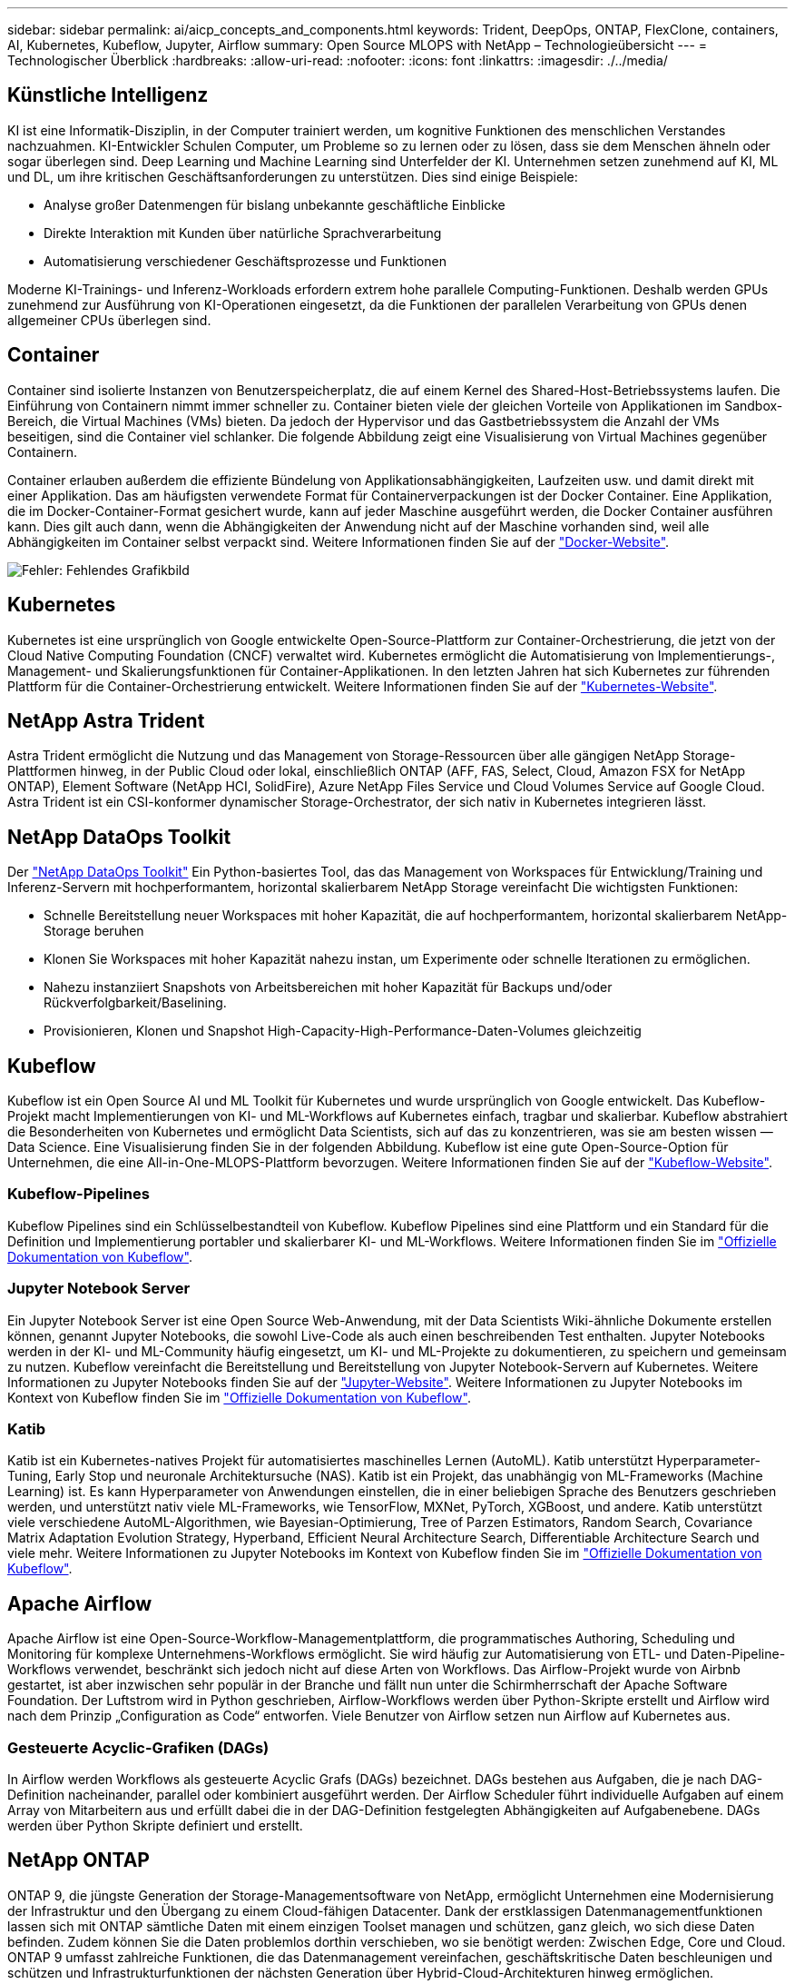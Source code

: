 ---
sidebar: sidebar 
permalink: ai/aicp_concepts_and_components.html 
keywords: Trident, DeepOps, ONTAP, FlexClone, containers, AI, Kubernetes, Kubeflow, Jupyter, Airflow 
summary: Open Source MLOPS with NetApp – Technologieübersicht 
---
= Technologischer Überblick
:hardbreaks:
:allow-uri-read: 
:nofooter: 
:icons: font
:linkattrs: 
:imagesdir: ./../media/




== Künstliche Intelligenz

KI ist eine Informatik-Disziplin, in der Computer trainiert werden, um kognitive Funktionen des menschlichen Verstandes nachzuahmen. KI-Entwickler Schulen Computer, um Probleme so zu lernen oder zu lösen, dass sie dem Menschen ähneln oder sogar überlegen sind. Deep Learning und Machine Learning sind Unterfelder der KI. Unternehmen setzen zunehmend auf KI, ML und DL, um ihre kritischen Geschäftsanforderungen zu unterstützen. Dies sind einige Beispiele:

* Analyse großer Datenmengen für bislang unbekannte geschäftliche Einblicke
* Direkte Interaktion mit Kunden über natürliche Sprachverarbeitung
* Automatisierung verschiedener Geschäftsprozesse und Funktionen


Moderne KI-Trainings- und Inferenz-Workloads erfordern extrem hohe parallele Computing-Funktionen. Deshalb werden GPUs zunehmend zur Ausführung von KI-Operationen eingesetzt, da die Funktionen der parallelen Verarbeitung von GPUs denen allgemeiner CPUs überlegen sind.



== Container

Container sind isolierte Instanzen von Benutzerspeicherplatz, die auf einem Kernel des Shared-Host-Betriebssystems laufen. Die Einführung von Containern nimmt immer schneller zu. Container bieten viele der gleichen Vorteile von Applikationen im Sandbox-Bereich, die Virtual Machines (VMs) bieten. Da jedoch der Hypervisor und das Gastbetriebssystem die Anzahl der VMs beseitigen, sind die Container viel schlanker. Die folgende Abbildung zeigt eine Visualisierung von Virtual Machines gegenüber Containern.

Container erlauben außerdem die effiziente Bündelung von Applikationsabhängigkeiten, Laufzeiten usw. und damit direkt mit einer Applikation. Das am häufigsten verwendete Format für Containerverpackungen ist der Docker Container. Eine Applikation, die im Docker-Container-Format gesichert wurde, kann auf jeder Maschine ausgeführt werden, die Docker Container ausführen kann. Dies gilt auch dann, wenn die Abhängigkeiten der Anwendung nicht auf der Maschine vorhanden sind, weil alle Abhängigkeiten im Container selbst verpackt sind. Weitere Informationen finden Sie auf der https://www.docker.com["Docker-Website"^].

image:aicp_image2.png["Fehler: Fehlendes Grafikbild"]



== Kubernetes

Kubernetes ist eine ursprünglich von Google entwickelte Open-Source-Plattform zur Container-Orchestrierung, die jetzt von der Cloud Native Computing Foundation (CNCF) verwaltet wird. Kubernetes ermöglicht die Automatisierung von Implementierungs-, Management- und Skalierungsfunktionen für Container-Applikationen. In den letzten Jahren hat sich Kubernetes zur führenden Plattform für die Container-Orchestrierung entwickelt. Weitere Informationen finden Sie auf der https://kubernetes.io["Kubernetes-Website"^].



== NetApp Astra Trident

Astra Trident ermöglicht die Nutzung und das Management von Storage-Ressourcen über alle gängigen NetApp Storage-Plattformen hinweg, in der Public Cloud oder lokal, einschließlich ONTAP (AFF, FAS, Select, Cloud, Amazon FSX for NetApp ONTAP), Element Software (NetApp HCI, SolidFire), Azure NetApp Files Service und Cloud Volumes Service auf Google Cloud. Astra Trident ist ein CSI-konformer dynamischer Storage-Orchestrator, der sich nativ in Kubernetes integrieren lässt.



== NetApp DataOps Toolkit

Der link:https://github.com/NetApp/netapp-dataops-toolkit["NetApp DataOps Toolkit"] Ein Python-basiertes Tool, das das Management von Workspaces für Entwicklung/Training und Inferenz-Servern mit hochperformantem, horizontal skalierbarem NetApp Storage vereinfacht Die wichtigsten Funktionen:

* Schnelle Bereitstellung neuer Workspaces mit hoher Kapazität, die auf hochperformantem, horizontal skalierbarem NetApp-Storage beruhen
* Klonen Sie Workspaces mit hoher Kapazität nahezu instan, um Experimente oder schnelle Iterationen zu ermöglichen.
* Nahezu instanziiert Snapshots von Arbeitsbereichen mit hoher Kapazität für Backups und/oder Rückverfolgbarkeit/Baselining.
* Provisionieren, Klonen und Snapshot High-Capacity-High-Performance-Daten-Volumes gleichzeitig




== Kubeflow

Kubeflow ist ein Open Source AI und ML Toolkit für Kubernetes und wurde ursprünglich von Google entwickelt. Das Kubeflow-Projekt macht Implementierungen von KI- und ML-Workflows auf Kubernetes einfach, tragbar und skalierbar. Kubeflow abstrahiert die Besonderheiten von Kubernetes und ermöglicht Data Scientists, sich auf das zu konzentrieren, was sie am besten wissen ― Data Science. Eine Visualisierung finden Sie in der folgenden Abbildung. Kubeflow ist eine gute Open-Source-Option für Unternehmen, die eine All-in-One-MLOPS-Plattform bevorzugen. Weitere Informationen finden Sie auf der http://www.kubeflow.org/["Kubeflow-Website"^].



=== Kubeflow-Pipelines

Kubeflow Pipelines sind ein Schlüsselbestandteil von Kubeflow. Kubeflow Pipelines sind eine Plattform und ein Standard für die Definition und Implementierung portabler und skalierbarer KI- und ML-Workflows. Weitere Informationen finden Sie im https://www.kubeflow.org/docs/components/pipelines/["Offizielle Dokumentation von Kubeflow"^].



=== Jupyter Notebook Server

Ein Jupyter Notebook Server ist eine Open Source Web-Anwendung, mit der Data Scientists Wiki-ähnliche Dokumente erstellen können, genannt Jupyter Notebooks, die sowohl Live-Code als auch einen beschreibenden Test enthalten. Jupyter Notebooks werden in der KI- und ML-Community häufig eingesetzt, um KI- und ML-Projekte zu dokumentieren, zu speichern und gemeinsam zu nutzen. Kubeflow vereinfacht die Bereitstellung und Bereitstellung von Jupyter Notebook-Servern auf Kubernetes. Weitere Informationen zu Jupyter Notebooks finden Sie auf der http://www.jupyter.org/["Jupyter-Website"^]. Weitere Informationen zu Jupyter Notebooks im Kontext von Kubeflow finden Sie im https://www.kubeflow.org/docs/components/notebooks/overview/["Offizielle Dokumentation von Kubeflow"^].



=== Katib

Katib ist ein Kubernetes-natives Projekt für automatisiertes maschinelles Lernen (AutoML). Katib unterstützt Hyperparameter-Tuning, Early Stop und neuronale Architektursuche (NAS). Katib ist ein Projekt, das unabhängig von ML-Frameworks (Machine Learning) ist. Es kann Hyperparameter von Anwendungen einstellen, die in einer beliebigen Sprache des Benutzers geschrieben werden, und unterstützt nativ viele ML-Frameworks, wie TensorFlow, MXNet, PyTorch, XGBoost, und andere. Katib unterstützt viele verschiedene AutoML-Algorithmen, wie Bayesian-Optimierung, Tree of Parzen Estimators, Random Search, Covariance Matrix Adaptation Evolution Strategy, Hyperband, Efficient Neural Architecture Search, Differentiable Architecture Search und viele mehr. Weitere Informationen zu Jupyter Notebooks im Kontext von Kubeflow finden Sie im https://www.kubeflow.org/docs/components/katib/overview/["Offizielle Dokumentation von Kubeflow"^].



== Apache Airflow

Apache Airflow ist eine Open-Source-Workflow-Managementplattform, die programmatisches Authoring, Scheduling und Monitoring für komplexe Unternehmens-Workflows ermöglicht. Sie wird häufig zur Automatisierung von ETL- und Daten-Pipeline-Workflows verwendet, beschränkt sich jedoch nicht auf diese Arten von Workflows. Das Airflow-Projekt wurde von Airbnb gestartet, ist aber inzwischen sehr populär in der Branche und fällt nun unter die Schirmherrschaft der Apache Software Foundation. Der Luftstrom wird in Python geschrieben, Airflow-Workflows werden über Python-Skripte erstellt und Airflow wird nach dem Prinzip „Configuration as Code“ entworfen. Viele Benutzer von Airflow setzen nun Airflow auf Kubernetes aus.



=== Gesteuerte Acyclic-Grafiken (DAGs)

In Airflow werden Workflows als gesteuerte Acyclic Grafs (DAGs) bezeichnet. DAGs bestehen aus Aufgaben, die je nach DAG-Definition nacheinander, parallel oder kombiniert ausgeführt werden. Der Airflow Scheduler führt individuelle Aufgaben auf einem Array von Mitarbeitern aus und erfüllt dabei die in der DAG-Definition festgelegten Abhängigkeiten auf Aufgabenebene. DAGs werden über Python Skripte definiert und erstellt.



== NetApp ONTAP

ONTAP 9, die jüngste Generation der Storage-Managementsoftware von NetApp, ermöglicht Unternehmen eine Modernisierung der Infrastruktur und den Übergang zu einem Cloud-fähigen Datacenter. Dank der erstklassigen Datenmanagementfunktionen lassen sich mit ONTAP sämtliche Daten mit einem einzigen Toolset managen und schützen, ganz gleich, wo sich diese Daten befinden. Zudem können Sie die Daten problemlos dorthin verschieben, wo sie benötigt werden: Zwischen Edge, Core und Cloud. ONTAP 9 umfasst zahlreiche Funktionen, die das Datenmanagement vereinfachen, geschäftskritische Daten beschleunigen und schützen und Infrastrukturfunktionen der nächsten Generation über Hybrid-Cloud-Architekturen hinweg ermöglichen.



=== Vereinfachtes Datenmanagement

Für den Enterprise IT-Betrieb und die Data Scientists spielt Datenmanagement eine zentrale Rolle, damit für KI-Applikationen die entsprechenden Ressourcen zum Training von KI/ML-Datensätzen verwendet werden. Die folgenden zusätzlichen Informationen über NetApp Technologien sind bei dieser Validierung nicht im Umfang enthalten, können jedoch je nach Ihrer Implementierung relevant sein.

Die ONTAP Datenmanagement-Software umfasst die folgenden Funktionen, um den Betrieb zu optimieren und zu vereinfachen und damit Ihre Gesamtbetriebskosten zu senken:

* Inline-Data-Compaction und erweiterte Deduplizierung: Data-Compaction reduziert den ungenutzten Speicherplatz in Storage-Blöcken, während Deduplizierung die effektive Kapazität deutlich steigert. Dies gilt für lokal gespeicherte Daten und für Daten-Tiering in die Cloud.
* Minimale, maximale und adaptive Quality of Service (AQoS): Durch granulare QoS-Einstellungen (Quality of Service) können Unternehmen ihre Performance-Level für kritische Applikationen auch in Umgebungen mit vielen unterschiedlichen Workloads garantieren.
* NetApp FabricPool: Bietet automatisches Tiering von „kalten“ Daten in Private- und Public-Cloud-Storage-Optionen, einschließlich Amazon Web Services (AWS), Azure und NetApp StorageGRID Storage-Lösung. Weitere Informationen zu FabricPool finden Sie unter https://www.netapp.com/pdf.html?item=/media/17239-tr4598pdf.pdf["TR-4598: FabricPool Best Practices"^].




=== Beschleunigung und Sicherung von Daten

ONTAP bietet überdurchschnittliche Performance und Datensicherung, erweitert diese Funktionen auf folgende Weise:

* Performance und niedrige Latenz: ONTAP bietet höchstmöglichen Durchsatz bei geringstmöglicher Latenz.
* Datensicherung ONTAP verfügt über integrierte Funktionen für die Datensicherung mit zentralem Management über alle Plattformen hinweg.
* NetApp Volume Encryption (NVE) ONTAP bietet native Verschlüsselung auf Volume-Ebene und unterstützt sowohl Onboard- als auch externes Verschlüsselungsmanagement.
* Multi-Faktor- und Multi-Faktor-Authentifizierung – ONTAP ermöglicht die gemeinsame Nutzung von Infrastrukturressourcen mit höchstmöglicher Sicherheit.




=== Zukunftssichere Infrastruktur

ONTAP bietet folgende Funktionen, um anspruchsvolle und sich ständig ändernde Geschäftsanforderungen zu erfüllen:

* Nahtlose Skalierung und unterbrechungsfreier Betrieb. Mit ONTAP sind das Hinzufügen von Kapazitäten zu bestehenden Controllern und das Scale-out von Clustern unterbrechungsfrei möglich. Kunden können Upgrades auf die neuesten Technologien wie NVMe und 32 GB FC ohne teure Datenmigrationen oder Ausfälle durchführen.
* Cloud-Anbindung: ONTAP ist die Storage-Managementsoftware mit der umfassendsten Cloud-Integration und bietet Optionen für softwaredefinierten Storage und Cloud-native Instanzen in allen Public Clouds.
* Integration in moderne Applikationen: ONTAP bietet Datenservices der Enterprise-Klasse für Plattformen und Applikationen der neuesten Generation, wie autonome Fahrzeuge, Smart Citys und Industrie 4.0, auf derselben Infrastruktur, die bereits vorhandene Unternehmensanwendungen unterstützt.




== NetApp Snapshot Kopien

Eine NetApp Snapshot Kopie ist ein schreibgeschütztes, zeitpunktgenaues Image eines Volumes. Das Image verbraucht nur minimalen Speicherplatz und beeinträchtigt den Performance-Overhead, da nur Änderungen an Dateien aufgezeichnet werden, die seit der letzten Snapshot Kopie erstellt wurden, wie in der folgenden Abbildung dargestellt.

Snapshot Kopien sind der zentralen ONTAP Storage-Virtualisierungstechnologie, dem Write Anywhere File Layout (WAFL), verdanken sie ihre Effizienz. Wie eine Datenbank verwendet WAFL Metadaten, um auf die tatsächlichen Datenblöcke auf der Festplatte zu verweisen. Im Gegensatz zu einer Datenbank überschreiben WAFL jedoch keine vorhandenen Blöcke. Aktualisierte Daten werden in einen neuen Block geschrieben und die Metadaten geändert. Der Grund dafür ist, dass ONTAP bei der Erstellung einer Snapshot Kopie Metadaten referenziert, statt Datenblöcke zu kopieren. Somit sind die Snapshot Kopien so effizient. So entfallen die Suchzeit, die andere Systeme beim Auffinden der zu kopierenden Blöcke sowie die Kosten für die Erstellung der Kopie selbst tragen.

Sie können eine Snapshot Kopie verwenden, um einzelne Dateien oder LUNs wiederherzustellen oder den gesamten Inhalt eines Volume wiederherzustellen. ONTAP vergleicht Zeigerinformationen in der Snapshot-Kopie mit Daten auf der Festplatte, um das fehlende oder beschädigte Objekt ohne Ausfallzeiten und hohe Performance-Kosten zu rekonstruieren.

image:aicp_image4.png["Fehler: Fehlendes Grafikbild"]



== NetApp FlexClone Technologie

Die NetApp FlexClone Technologie referenziert Snapshot Metadaten, um beschreibbare, zeitpunktgenaue Kopien eines Volumes zu erstellen. Kopien verwenden Datenblöcke gemeinsam mit ihren Eltern und verbrauchen somit keinen Storage, außer was für Metadaten erforderlich ist, bis Änderungen in die Kopie geschrieben werden, wie in der folgenden Abbildung dargestellt. Bei der Erstellung herkömmlicher Kopien dauert die Erstellung von Minuten oder gar Stunden, mit FlexClone können Sie selbst die größten Datensätze nahezu sofort kopieren. Daher eignet sie sich besonders für Situationen, in denen mehrere Kopien identischer Datensätze (z. B. ein Entwicklungs-Workspace) oder temporäre Kopien eines Datensatzes benötigt werden (d. h. eine Applikation gegen einen Produktionsdatensatz testen).

image:aicp_image5.png["Fehler: Fehlendes Grafikbild"]



== NetApp SnapMirror Datenreplizierung

NetApp SnapMirror ist eine kostengünstige, benutzerfreundliche und einheitliche Replizierungslösung für die gesamte Data-Fabric-Strategie. Sie repliziert Daten mit hoher Geschwindigkeit über LAN oder WAN. Sie bietet hohe Datenverfügbarkeit und schnelle Datenreplizierung für alle Arten von Applikationen, einschließlich geschäftskritischer Applikationen in virtuellen und herkömmlichen Umgebungen. Durch das Replizieren und ständige Aktualisieren der sekundären Daten auf einem Storage-System von NetApp sind die Daten immer aktuell und verfügbar. Es sind keine externen Replizierungsserver erforderlich. In der folgenden Abbildung finden Sie ein Beispiel für eine Architektur, die die SnapMirror Technologie nutzt.

SnapMirror Software nutzt NetApp ONTAP Storage-Effizienzfunktionen, indem nur geänderte Datenblöcke im Netzwerk verschoben werden. Außerdem verwendet SnapMirror Software eine integrierte Netzwerkkomprimierung, um die Datenübertragung zu beschleunigen und die Auslastung der Netzwerkbandbreite um bis zu 70 % zu reduzieren. Mit der SnapMirror Technologie lässt sich ein Thin-Replication-Datenstrom erstellen, um ein einzelnes Repository zu erstellen, das sowohl den aktiven Spiegel als auch die zeitpunktgenau Kopien enthält. Auf diese Weise verringert sich der Datenverkehr im Netzwerk um bis zu 50 %.



== NetApp BlueXP Kopie und Synchronisierung

BlueXP Copy and Sync ist ein NetApp Service für schnelle und sichere Datensynchronisierung. Unabhängig davon, ob Sie Dateien zwischen On-Premises-NFS- oder SMB-Dateifreigaben, NetApp StorageGRID, NetApp ONTAP S3, NetApp Cloud Volumes Service, Azure NetApp Files, AWS S3, AWS EFS, Azure Blob mit Google Cloud Storage oder IBM Cloud Object Storage verschiebt BlueXP Copy and Sync die Dateien schnell und sicher an den gewünschten Speicherort.

Nach der Übertragung stehen die Daten an der Quelle und am Ziel vollständig zur Verfügung. BlueXP Copy and Sync kann Daten nach Bedarf synchronisieren, wenn ein Update ausgelöst wird oder Daten kontinuierlich anhand eines vordefinierten Zeitplans synchronisiert werden. Trotzdem werden mit BlueXP Copy and Sync nur die Deltas verschoben, sodass Zeit und Kosten für die Datenreplizierung minimiert werden.

BlueXP Copy and Sync ist ein Software-as-a-Service-Tool (SaaS), das sich äußerst einfach einrichten und verwenden lässt. Datentransfers, die durch BlueXP Copy und Sync ausgelöst werden, erfolgen durch Datenmanager. Die Datenmanager von BlueXP Copy und Sync können in AWS, Azure, Google Cloud Platform oder lokal implementiert werden.



== NetApp XCP

Der Client-basierte NetApp XCP Software ermöglicht Datenmigrationen zwischen beliebigen Systemen von NetApp und NetApp zu NetApp sowie Einblicke in das Filesystem. XCP ist für Skalierung ausgelegt und erreicht maximale Performance, indem alle verfügbaren Systemressourcen für umfangreiche Datensätze und hochperformante Migrationen genutzt werden. Mit XCP erhalten Sie eine vollständige Übersicht über das Dateisystem und können Berichte generieren.

NetApp XCP ist in einem einzigen Paket erhältlich, das NFS- und SMB-Protokolle unterstützt. XCP enthält eine Linux-Binärdatei für NFS-Datensätze und ein Windows Executable für SMB-Datensätze.

Die hostbasierte Software NetApp XCP File Analytics erkennt Dateifreigaben, führt Scans im Filesystem aus und bietet ein Dashboard für Dateianalysen. XCP File Analytics ist sowohl mit Systemen von NetApp als auch mit Systemen anderer Hersteller kompatibel und wird auf Linux- oder Windows-Hosts ausgeführt, um Analysen für NFS- und SMB-exportierte Filesysteme zu ermöglichen.



== NetApp ONTAP FlexGroup Volumes

Ein Trainingsdatensatz kann eine Sammlung von möglicherweise Milliarden von Dateien sein. Dateien können Text, Audio, Video und andere Formen unstrukturierter Daten enthalten, die gespeichert und verarbeitet werden müssen, damit sie gleichzeitig gelesen werden können. Das Storage-System muss eine große Anzahl an kleinen Dateien speichern und diese parallel für sequenzielle und zufällige I/O lesen

Ein FlexGroup Volume ist ein einziger Namespace, der aus mehreren zusammengehörigen Member Volumes besteht, wie in der folgenden Abbildung dargestellt. Aus Sicht eines Storage-Administrators wird ein FlexGroup Volume wie ein NetApp FlexVol Volume gemanagt und verhält sich so wie ein NetApp Volume. Dateien in einem FlexGroup Volume werden Volumes einzelner Mitglieder zugewiesen und nicht über Volumes oder Nodes verteilt. Sie bieten folgende Möglichkeiten:

* FlexGroup Volumes bieten eine Kapazität im Petabyte-Bereich und eine planbare niedrige Latenz für Workloads mit vielen Metadaten.
* Sie unterstützen bis zu 400 Milliarden Dateien im selben Namespace
* Sowie parallelisierte Vorgänge bei NAS-Workloads über CPUs, Nodes, Aggregate und zusammengehörige FlexVol Volumes hinweg.


image:aicp_image7.png["Fehler: Fehlendes Grafikbild"]
